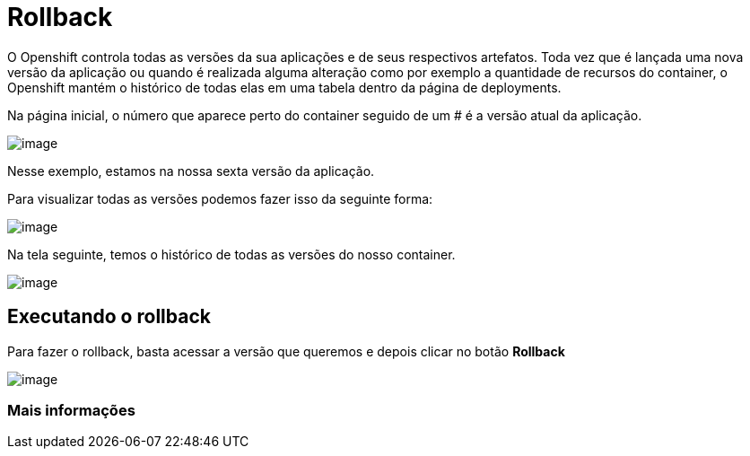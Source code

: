 [[rollback]]
= Rollback

O Openshift controla todas as versões da sua aplicações e de seus respectivos artefatos. Toda vez que é lançada uma nova versão da aplicação ou quando é realizada alguma alteração como por exemplo a quantidade de recursos do container, o Openshift mantém o histórico de todas elas em uma tabela dentro da página de deployments.

Na página inicial, o número que aparece perto do container seguido de um # é a versão atual da aplicação.

image:https://raw.githubusercontent.com/guaxinim/test-drive-openshift/master/gitbook/assets/selection_034.png[image]

Nesse exemplo, estamos na nossa sexta versão da aplicação.

Para visualizar todas as versões podemos fazer isso da seguinte forma:

image:https://raw.githubusercontent.com/guaxinim/test-drive-openshift/master/gitbook/assets/abrir-deployment.gif[image]

Na tela seguinte, temos o histórico de todas as versões do nosso container.

image:https://raw.githubusercontent.com/guaxinim/test-drive-openshift/master/gitbook/assets/selection_035.png[image]

[[executando-o-rollback]]
== Executando o rollback

Para fazer o rollback, basta acessar a versão que queremos e depois clicar no botão *Rollback*

image:https://raw.githubusercontent.com/guaxinim/test-drive-openshift/master/gitbook/assets/rollback.gif[image]

[[mais-informações]]
=== Mais informações
